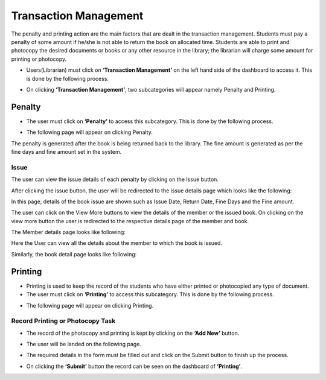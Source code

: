 Transaction Management
========================

The penalty and printing action are the main factors that are dealt in the transaction management. Students must pay a penalty of some amount if he/she is not able to return the book on allocated time. Students are able to print and photocopy the desired documents or books or any other resource in the library; the librarian will charge some amount for printing or photocopy.

* Users(Librarian) must click on **‘Transaction Management’** on the left hand side of the dashboard to access it. This is done by the following process.

.. image:: ./../../images/library/image80.png

* On clicking **‘Transaction Management’**, two subcategories will appear namely Penalty and Printing.

.. image:: ./../../images/library/image81.png

Penalty
--------

* The user must click on **‘Penalty’** to access this subcategory. This is done by the following process.

.. image:: ./../../images/library/image83.png

* The following page will appear on clicking Penalty.

.. image:: ./../../images/library/image84.png

The penalty is generated after the book is being returned back to the library. The fine amount is generated as per the fine days and fine amount set in the system.

Issue
^^^^^^

The user can view the issue details of each penalty by clicking on the Issue button.

.. image:: ./../../images/library/image78.png

After clicking the issue button, the user will be redirected to the issue details page which looks like the following:

.. image:: ./../../images/library/image98.png

In this page, details of the book issue are shown such as Issue Date, Return Date, Fine Days and the Fine amount.

The user can click on the View More buttons to view the details of the member or the issued book. On clicking on the view more button the user is redirected to the respective details page of the member and book.

The Member details page looks like following:

.. image:: ./../../images/library/image82.png

Here the User can view all the details about the member to which the book is issued.

Similarly, the book detail page looks like following:

.. image:: ./../../images/library/image79.png

Printing
---------

* Printing is used to keep the record of the students who have either printed or photocopied any type of document.

* The user must click on **‘Printing’** to access this subcategory. This is done by the following process.

.. image:: ./../../images/library/image85.png

* The following page will appear on clicking Printing.

.. image:: ./../../images/library/image86.png


Record Printing or Photocopy Task
^^^^^^^^^^^^^^^^^^^^^^^^^^^^^^^^^^^^

* The record of the photocopy and printing is kept by clicking on the **‘Add New’** button.

.. image:: ./../../images/library/image87.png

* The user will be landed on the following page.

.. image:: ./../../images/library/image88.png

* The required details in the form must be filled out and click on the Submit button to finish up the process.

.. image:: ./../../images/library/image89.png

* On clicking the **‘Submit’** button the record can be seen on the dashboard of **‘Printing’**.

.. image:: ./../../images/library/image90.png

